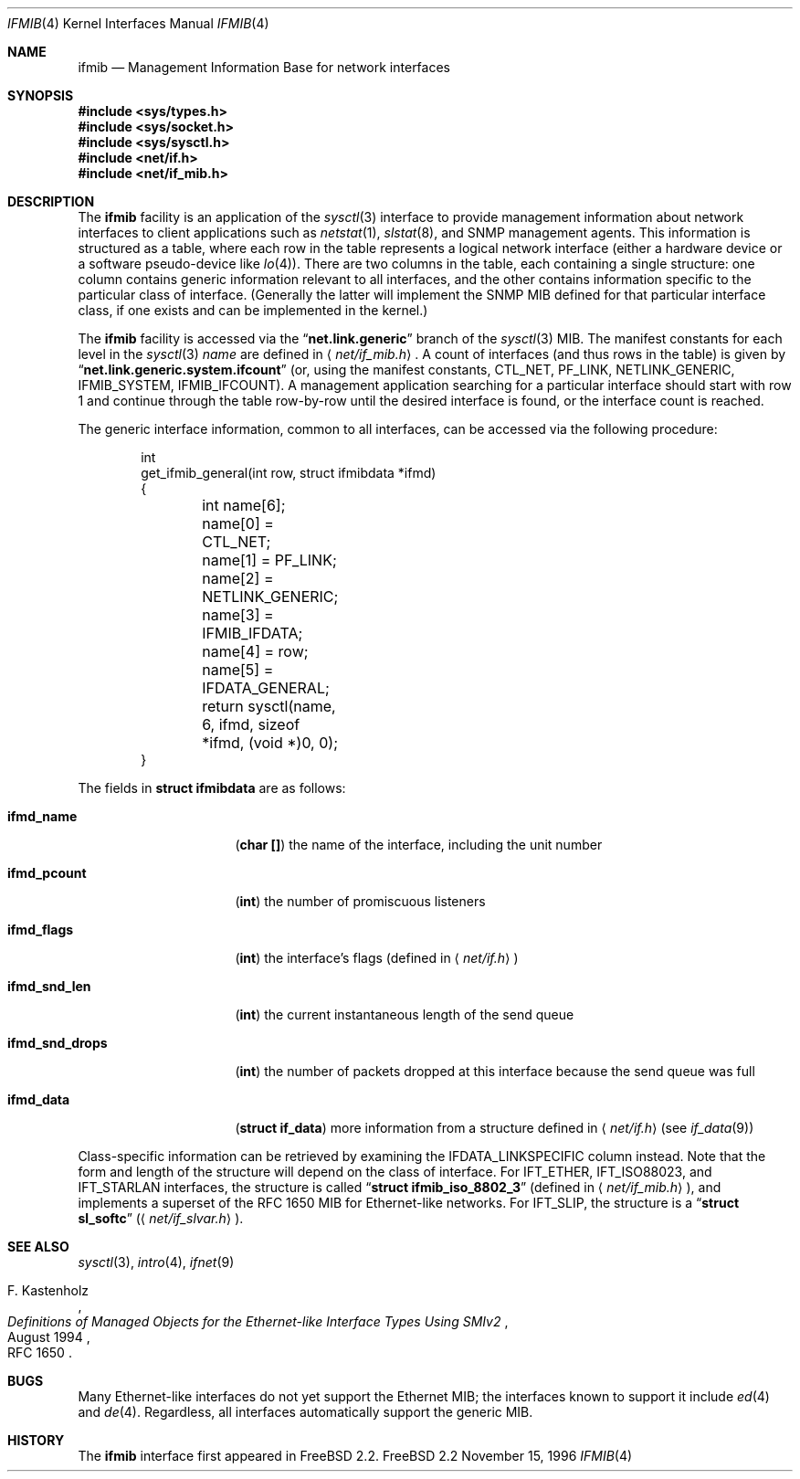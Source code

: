 .\" Copyright 1996 Massachusetts Institute of Technology
.\"
.\" Permission to use, copy, modify, and distribute this software and
.\" its documentation for any purpose and without fee is hereby
.\" granted, provided that both the above copyright notice and this
.\" permission notice appear in all copies, that both the above
.\" copyright notice and this permission notice appear in all
.\" supporting documentation, and that the name of M.I.T. not be used
.\" in advertising or publicity pertaining to distribution of the
.\" software without specific, written prior permission.  M.I.T. makes
.\" no representations about the suitability of this software for any
.\" purpose.  It is provided "as is" without express or implied
.\" warranty.
.\" 
.\" THIS SOFTWARE IS PROVIDED BY M.I.T. ``AS IS''.  M.I.T. DISCLAIMS
.\" ALL EXPRESS OR IMPLIED WARRANTIES WITH REGARD TO THIS SOFTWARE,
.\" INCLUDING, BUT NOT LIMITED TO, THE IMPLIED WARRANTIES OF
.\" MERCHANTABILITY AND FITNESS FOR A PARTICULAR PURPOSE. IN NO EVENT
.\" SHALL M.I.T. BE LIABLE FOR ANY DIRECT, INDIRECT, INCIDENTAL,
.\" SPECIAL, EXEMPLARY, OR CONSEQUENTIAL DAMAGES (INCLUDING, BUT NOT
.\" LIMITED TO, PROCUREMENT OF SUBSTITUTE GOODS OR SERVICES; LOSS OF
.\" USE, DATA, OR PROFITS; OR BUSINESS INTERRUPTION) HOWEVER CAUSED AND
.\" ON ANY THEORY OF LIABILITY, WHETHER IN CONTRACT, STRICT LIABILITY,
.\" OR TORT (INCLUDING NEGLIGENCE OR OTHERWISE) ARISING IN ANY WAY OUT
.\" OF THE USE OF THIS SOFTWARE, EVEN IF ADVISED OF THE POSSIBILITY OF
.\" SUCH DAMAGE.
.\"
.\"	$Id: ifmib.4,v 1.3 1996/12/17 20:23:34 wollman Exp $
.\"
.Dd November 15, 1996
.Dt IFMIB 4
.Os FreeBSD 2.2
.Sh NAME
.Nm ifmib
.Nd Management Information Base for network interfaces
.Sh SYNOPSIS
.Fd #include <sys/types.h>
.Fd #include <sys/socket.h>
.Fd #include <sys/sysctl.h>
.Fd #include <net/if.h>
.Fd #include <net/if_mib.h>
.Sh DESCRIPTION
The
.Nm ifmib
facility is an application of the
.Xr sysctl 3
interface to provide management information about network interfaces
to client applications such as
.Xr netstat 1 ,
.Xr slstat 8 ,
and
.Tn SNMP
management agents.  This information is structured as a table, where
each row in the table represents a logical network interface (either a
hardware device or a software pseudo-device like
.Xr lo 4 ) .
There are two columns in the table, each containing a single
structure: one column contains generic information relevant to all
interfaces, and the other contains information specific to the
particular class of interface.  (Generally the latter will implement
the
.Tn SNMP
.Tn MIB
defined for that particular interface class, if one exists and can be
implemented in the kernel.)
.Pp
The
.Nm
facility is accessed via the
.Dq Li net.link.generic
branch of the
.Xr sysctl 3
MIB.  The manifest constants for each level in the
.Xr sysctl 3
.Ar name
are defined in
.Aq Pa net/if_mib.h .
A count of interfaces (and thus rows in the table) is given by
.Dq Li net.link.generic.system.ifcount
(or, using the manifest constants,
.Dv CTL_NET ,
.Dv PF_LINK ,
.Dv NETLINK_GENERIC ,
.Dv IFMIB_SYSTEM ,
.Dv IFMIB_IFCOUNT ) .
A management application searching for a particular interface should
start with row 1 and continue through the table row-by-row until the
desired interface is found, or the interface count is reached.
.Pp
The generic interface information, common to all interfaces,
can be accessed via the following procedure:
.Bd -literal -offset indent
int
get_ifmib_general(int row, struct ifmibdata *ifmd)
{
	int name[6];

	name[0] = CTL_NET;
	name[1] = PF_LINK;
	name[2] = NETLINK_GENERIC;
	name[3] = IFMIB_IFDATA;
	name[4] = row;
	name[5] = IFDATA_GENERAL;

	return sysctl(name, 6, ifmd, sizeof *ifmd, (void *)0, 0);
}
.Ed
.Pp
The fields in
.Li struct ifmibdata
are as follows:
.Bl -tag -width "ifmd_snd_drops"
.It Li ifmd_name
.Pq Li "char []"
the name of the interface, including the unit number
.It Li ifmd_pcount
.Pq Li int
the number of promiscuous listeners
.It Li ifmd_flags
.Pq Li int
the interface's flags (defined in
.Aq Pa net/if.h )
.It Li ifmd_snd_len
.Pq Li int
the current instantaneous length of the send queue
.It Li ifmd_snd_drops
.Pq Li int
the number of packets dropped at this interface because the send queue
was full
.It Li ifmd_data
.Pq Li struct if_data
more information from a structure defined in
.Aq Pa net/if.h
.Pq see Xr if_data 9
.El
.Pp
Class-specific information can be retrieved by examining the
.Dv IFDATA_LINKSPECIFIC
column instead.  Note that the form and length of the structure will
depend on the class of interface.  For
.Dv IFT_ETHER ,
.Dv IFT_ISO88023 ,
and
.Dv IFT_STARLAN
interfaces, the structure is called
.Dq Li struct ifmib_iso_8802_3
(defined in
.Aq Pa net/if_mib.h ) ,
and implements a superset of the
.Tn "RFC 1650"
MIB for Ethernet-like networks.
.\" This will eventually be defined in an ethermib(4) page.
For
.Dv IFT_SLIP ,
the structure is a
.Dq Li struct sl_softc
.Pq Aq Pa net/if_slvar.h .
.Sh SEE ALSO
.Xr sysctl 3 ,
.Xr intro 4 ,
.Xr ifnet 9
.\" .Xr ethermib 4 ,
.Rs
.%T "Definitions of Managed Objects for the Ethernet-like Interface Types Using SMIv2"
.%A F. Kastenholz
.%D August 1994
.%O RFC 1650
.Re
.Sh BUGS
Many Ethernet-like interfaces do not yet support the Ethernet MIB;
the interfaces known to support it include
.Xr ed 4
and
.Xr de 4 .
Regardless, all interfaces automatically support the generic MIB.
.Sh HISTORY
The
.Nm
interface first appeared in
.Fx 2.2 .
